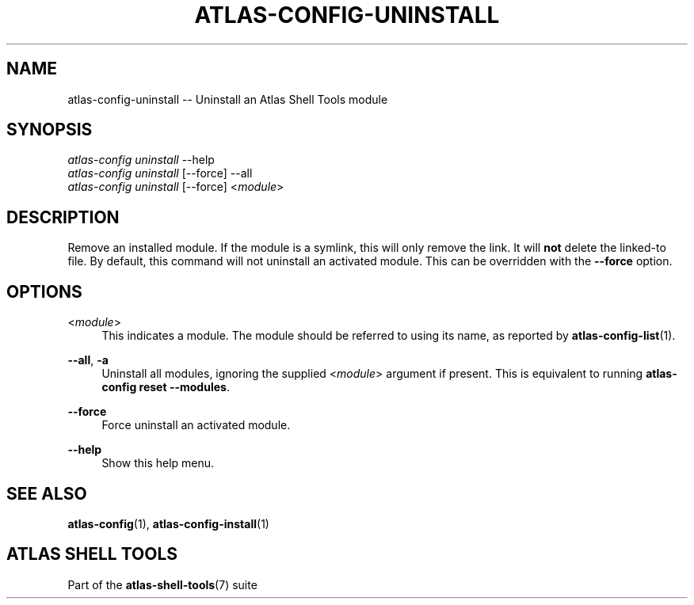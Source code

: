 .\"     Title: atlas-config-uninstall
.\"    Author: Lucas Cram
.\"    Source: atlas-shell-tools 0.0.1
.\"  Language: English
.\"
.TH "ATLAS-CONFIG-UNINSTALL" "1" "1 December 2018" "atlas\-shell\-tools 0\&.0\&.1" "Atlas Shell Tools Manual"
.\" -----------------------------------------------------------------
.\" * Define some portability stuff
.\" -----------------------------------------------------------------
.ie \n(.g .ds Aq \(aq
.el       .ds Aq '
.\" -----------------------------------------------------------------
.\" * set default formatting
.\" -----------------------------------------------------------------
.\" disable hyphenation
.nh
.\" disable justification (adjust text to left margin only)
.ad l
.\" -----------------------------------------------------------------
.\" * MAIN CONTENT STARTS HERE *
.\" -----------------------------------------------------------------

.SH "NAME"
.sp
atlas\-config\-uninstall \-\- Uninstall an Atlas Shell Tools module

.SH "SYNOPSIS"
.sp
.nf
\fIatlas\-config\fR \fIuninstall\fR \-\-help
\fIatlas\-config\fR \fIuninstall\fR [\-\-force] \-\-all
\fIatlas\-config\fR \fIuninstall\fR [\-\-force] <\fImodule\fR>
.fi

.SH "DESCRIPTION"
.sp
Remove an installed module. If the module is a symlink, this will only
remove the link. It will \fBnot\fR delete the linked\-to file. By default, this
command will not uninstall an activated module. This can be overridden with the
\fB\-\-force\fR option.

.SH "OPTIONS"
.sp

.PP
<\fImodule\fR>
.RS 4
This indicates a module. The module should be referred to using its name, as
reported by \fBatlas-config-list\fR(1).
.RE

.PP
\fB\-\-all\fR, \fB\-a\fR
.RS 4
Uninstall all modules, ignoring the supplied <\fImodule\fR> argument if
present. This is equivalent to running \fBatlas\-config reset \-\-modules\fR.
.RE

.PP
\fB\-\-force\fR
.RS 4
Force uninstall an activated module.
.RE

.PP
\fB\-\-help\fR
.RS 4
Show this help menu.
.RE

.SH "SEE ALSO"
.sp
\fBatlas\-config\fR(1), \fBatlas\-config\-install\fR(1)

.SH "ATLAS SHELL TOOLS"
.sp
Part of the \fBatlas\-shell\-tools\fR(7) suite
